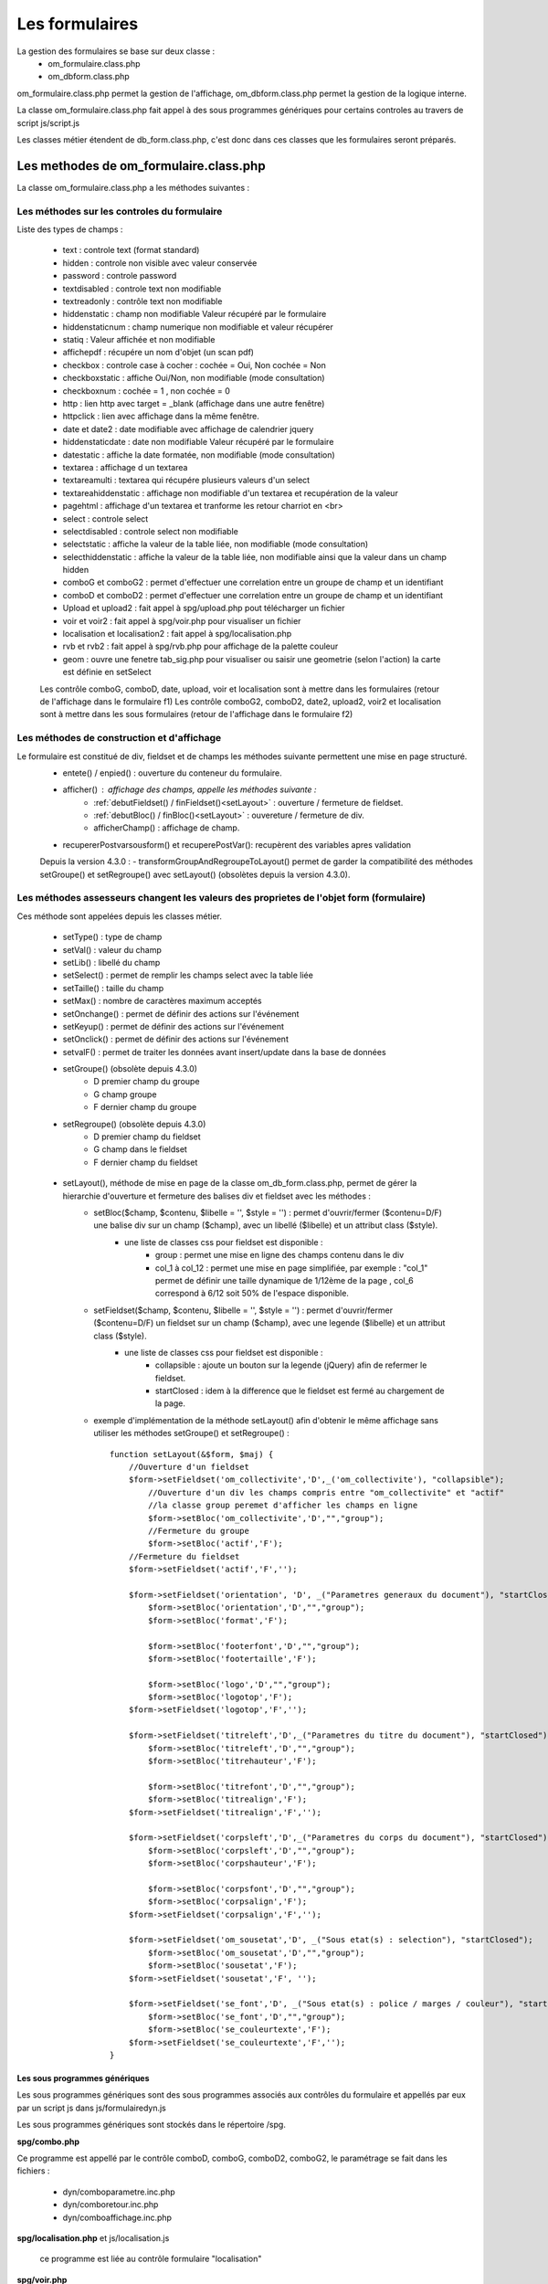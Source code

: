 .. _formulaire:

###############
Les formulaires
###############

La gestion des formulaires se base sur deux classe :
    - om_formulaire.class.php
    - om_dbform.class.php

om_formulaire.class.php permet la gestion de l'affichage, om_dbform.class.php permet la gestion de la logique interne.

La classe om_formulaire.class.php fait appel à des sous programmes génériques pour certains
controles au travers de script js/script.js

Les classes métier étendent de db_form.class.php, c'est donc dans ces classes que les formulaires seront préparés.

****************************************** 
Les methodes de om_formulaire.class.php
******************************************

La classe om_formulaire.class.php a les méthodes suivantes :

Les méthodes sur les controles du formulaire
--------------------------------------------

Liste des types de champs :

    - text : controle text (format standard)
    - hidden : controle non visible avec valeur conservée
    - password : controle password
    - textdisabled : controle text non modifiable
    - textreadonly : contrôle text non modifiable
    - hiddenstatic : champ non modifiable  Valeur récupéré par le formulaire
    - hiddenstaticnum : champ numerique non modifiable et valeur récupérer
    - statiq : Valeur affichée et non modifiable
    - affichepdf : récupére un nom d'objet (un scan pdf)

    - checkbox : controle case à cocher : cochée = Oui, Non cochée = Non
    - checkboxstatic : affiche Oui/Non, non modifiable (mode consultation)
    - checkboxnum : cochée = 1 , non cochée = 0

    - http : lien http avec target = _blank (affichage dans une autre fenêtre)
    - httpclick : lien avec affichage dans la même fenêtre.

    - date et date2 : date modifiable avec affichage de calendrier jquery
    - hiddenstaticdate : date non modifiable Valeur récupéré par le formulaire
    - datestatic : affiche la date formatée, non modifiable (mode consultation)

    - textarea : affichage d un textarea
    - textareamulti : textarea qui récupére plusieurs valeurs d'un select
    - textareahiddenstatic : affichage non modifiable d'un textarea et recupération de la valeur
    - pagehtml : affichage d'un textarea et tranforme les retour charriot en <br>

    - select : controle select
    - selectdisabled : controle select non modifiable
    - selectstatic : affiche la valeur de la table liée, non modifiable (mode consultation)
    - selecthiddenstatic : affiche la valeur de la table liée, non modifiable ainsi que la valeur dans un champ hidden

    - comboG et comboG2 : permet d'effectuer une correlation entre un groupe de champ et un identifiant
    - comboD et comboD2 : permet d'effectuer une correlation entre un groupe de champ et un identifiant

    - Upload et upload2 : fait appel à spg/upload.php pout télécharger un fichier
    - voir et voir2 : fait appel à spg/voir.php pour visualiser un fichier

    - localisation et localisation2 : fait appel à spg/localisation.php
    - rvb et rvb2 : fait appel à spg/rvb.php pour affichage de la palette couleur

    - geom : ouvre une fenetre tab_sig.php pour visualiser ou saisir une geometrie (selon l'action) la carte est définie en setSelect

    Les contrôle comboG, comboD, date, upload, voir et localisation sont à mettre dans
    les formulaires (retour de l'affichage dans le formulaire f1)
    Les contrôle comboG2, comboD2, date2, upload2, voir2 et localisation sont à mettre dans
    les sous formulaires (retour de l'affichage dans le formulaire f2)


Les  méthodes de construction et d'affichage
--------------------------------------------

Le formulaire est constitué de div, fieldset et de champs les méthodes suivante permettent une mise en page structuré.
    - entete() / enpied() : ouverture du conteneur du formulaire.
    - afficher() : affichage des champs, appelle les méthodes suivante :
        - :ref:`debutFieldset() / finFieldset()<setLayout>` : ouverture / fermeture de fieldset.
        - :ref:`debutBloc() / finBloc()<setLayout>` : ouvereture / fermeture de div.
        - afficherChamp() : affichage de champ.
    - recupererPostvarsousform() et recuperePostVar():
      recupèrent des variables apres validation

    Depuis la version 4.3.0 :
    - transformGroupAndRegroupeToLayout() permet de garder la compatibilité des méthodes setGroupe() et setRegroupe() avec setLayout() (obsolètes depuis la version 4.3.0).

.. _méthodes-assesseurs:

Les méthodes assesseurs changent les valeurs des proprietes de l'objet form (formulaire)
----------------------------------------------------------------------------------------

Ces méthode sont appelées depuis les classes métier.

    - setType() : type de champ
    - setVal() : valeur du champ
    - setLib() : libellé du champ
    - setSelect() : permet de remplir les champs select avec la table liée
    - setTaille() : taille du champ
    - setMax() : nombre de caractères maximum acceptés
    - setOnchange() : permet de définir des actions sur l'événement
    - setKeyup() : permet de définir des actions sur l'événement
    - setOnclick() : permet de définir des actions sur l'événement
    - setvalF() : permet de traiter les données avant insert/update dans la base de données
    - setGroupe() (obsolète depuis 4.3.0)
        - D premier champ du groupe
        - G champ groupe
        - F dernier champ du groupe
    - setRegroupe() (obsolète depuis 4.3.0)
        - D premier champ du fieldset
        - G champ dans le fieldset
        - F dernier champ du fieldset

.. _setLayout:

    - setLayout(), méthode de mise en page de la classe om_db_form.class.php, permet de gérer la hierarchie d'ouverture et fermeture des balises div et fieldset avec les méthodes :
        - setBloc($champ, $contenu, $libelle = '', $style = '') \: permet d'ouvrir/fermer ($contenu=D/F) une balise div sur un champ ($champ), avec un libellé ($libelle) et un attribut class ($style).
            - une liste de classes css pour fieldset est disponible :
                - group : permet une mise en ligne des champs contenu dans le div
                - col_1 à col_12 : permet une mise en page simplifiée, par exemple : "col_1" permet de définir une taille dynamique de 1/12ème de la page , col_6 correspond à 6/12 soit 50% de l'espace disponible.
        - setFieldset($champ, $contenu, $libelle = '', $style = '') \: permet d'ouvrir/fermer ($contenu=D/F) un  fieldset sur un champ ($champ), avec une legende ($libelle) et un attribut class ($style).
            - une liste de classes css pour fieldset est disponible :
                - collapsible : ajoute un bouton sur la legende (jQuery) afin de refermer le fieldset.
                - startClosed : idem à la difference que le fieldset est fermé au chargement de la page.
        - exemple d'implémentation de la méthode setLayout() afin d'obtenir le même affichage sans utiliser les méthodes setGroupe() et setRegroupe() : ::

            function setLayout(&$form, $maj) {
                //Ouverture d'un fieldset
                $form->setFieldset('om_collectivite','D',_('om_collectivite'), "collapsible");
                    //Ouverture d'un div les champs compris entre "om_collectivite" et "actif"
                    //la classe group peremet d'afficher les champs en ligne
                    $form->setBloc('om_collectivite','D',"","group");
                    //Fermeture du groupe
                    $form->setBloc('actif','F');
                //Fermeture du fieldset
                $form->setFieldset('actif','F','');

                $form->setFieldset('orientation', 'D', _("Parametres generaux du document"), "startClosed");
                    $form->setBloc('orientation','D',"","group");
                    $form->setBloc('format','F');

                    $form->setBloc('footerfont','D',"","group");
                    $form->setBloc('footertaille','F');

                    $form->setBloc('logo','D',"","group");
                    $form->setBloc('logotop','F');
                $form->setFieldset('logotop','F','');

                $form->setFieldset('titreleft','D',_("Parametres du titre du document"), "startClosed");
                    $form->setBloc('titreleft','D',"","group");
                    $form->setBloc('titrehauteur','F');

                    $form->setBloc('titrefont','D',"","group");
                    $form->setBloc('titrealign','F');
                $form->setFieldset('titrealign','F','');

                $form->setFieldset('corpsleft','D',_("Parametres du corps du document"), "startClosed");
                    $form->setBloc('corpsleft','D',"","group");
                    $form->setBloc('corpshauteur','F');

                    $form->setBloc('corpsfont','D',"","group");
                    $form->setBloc('corpsalign','F');
                $form->setFieldset('corpsalign','F','');

                $form->setFieldset('om_sousetat','D', _("Sous etat(s) : selection"), "startClosed");
                    $form->setBloc('om_sousetat','D',"","group");
                    $form->setBloc('sousetat','F');
                $form->setFieldset('sousetat','F', '');

                $form->setFieldset('se_font','D', _("Sous etat(s) : police / marges / couleur"), "startClosed");
                    $form->setBloc('se_font','D',"","group");
                    $form->setBloc('se_couleurtexte','F');
                $form->setFieldset('se_couleurtexte','F','');
            }


==============================
Les sous programmes génériques
==============================



Les sous programmes génériques sont des sous programmes associés aux contrôles
du formulaire et appellés par eux par un script js dans js/formulairedyn.js 

Les sous programmes génériques sont stockés dans le répertoire /spg.

**spg/combo.php**


Ce programme est appellé par le contrôle comboD, comboG, comboD2, comboG2, le paramétrage se fait dans les fichiers :

    - dyn/comboparametre.inc.php
    - dyn/comboretour.inc.php
    - dyn/comboaffichage.inc.php


**spg/localisation.php** et js/localisation.js

    
    ce programme est liée au contrôle formulaire "localisation"


**spg/voir.php** 

    Ce script est associé au contrôle "upload"
    
    Ce sous programme permet de visualiser un fichier téléchargé
    sur le serveur (pdf ou image)
    

**spg/upload.php**


        Ce script utilise la classe core/upload.class.php (composant openMairie)

        Le paramétrage des extensions téléchargeables se fait dans le fichier autorise dans dyn/config.inc.php


**spg/rvb.php** et js/rvb.js


    Ce script est associé au contrôle "rvb" et permet l'accès à une palette de couleur
    pour récupérer un code couleur rvb



======================
le script scr/form.php
======================

form.php est le programme appellant d'un formulaire par rapport à un objet
métier(om_parametre) et un identifiant (2)

form.php affiche le formulaires et éventuellement les sous formulaires (soustab.php et sousform.php)

exemple ::

    form.php?obj=om_parametre&idx=2

Les méthodes de core/om_formulaire.class.php peuvent être surchargées dans obj/om_formulaire.class.php

Les scripts javascript de js/script.js peuvent être surchargés dans app/js/script.js

Les méthodes de core/om_dbform.class.php peuvent être surchargées dans obj/om_dbform.class.php



=================================================================
Les nouvelles utilisations dans les objets metiers (openMairie 4)
=================================================================

openMairie4 apporte de nouvelles fonctions qu'il est utile d'implémenter dans
les objets métiers


**récuperer le type de la base** depuis l'objet db : $db->phptype (mysql ou pgsql)::


        if(file_exists ("../sql/".$db->phptype."/".$this->table.".form.inc"))/
			/include ("../sql/".$db->phptype."/".$this->table.".form.inc");/


**récuperer une erreur dans la base**

om4 ::

    database::isError($res); // ($res,true) = sans die


ce code remplace le code om3 (deprecated) ::

            //   if (DB :: isError($res))
            //            $this->erreur_db($res->getDebugInfo(),$res->getMessage(),'');
            //    else
            //    {
            //    if ($DEBUG == 1)
            //            echo "La requ&ecirc;te de mise &agrave; jour est effectu&eacute;e.<br>";
   